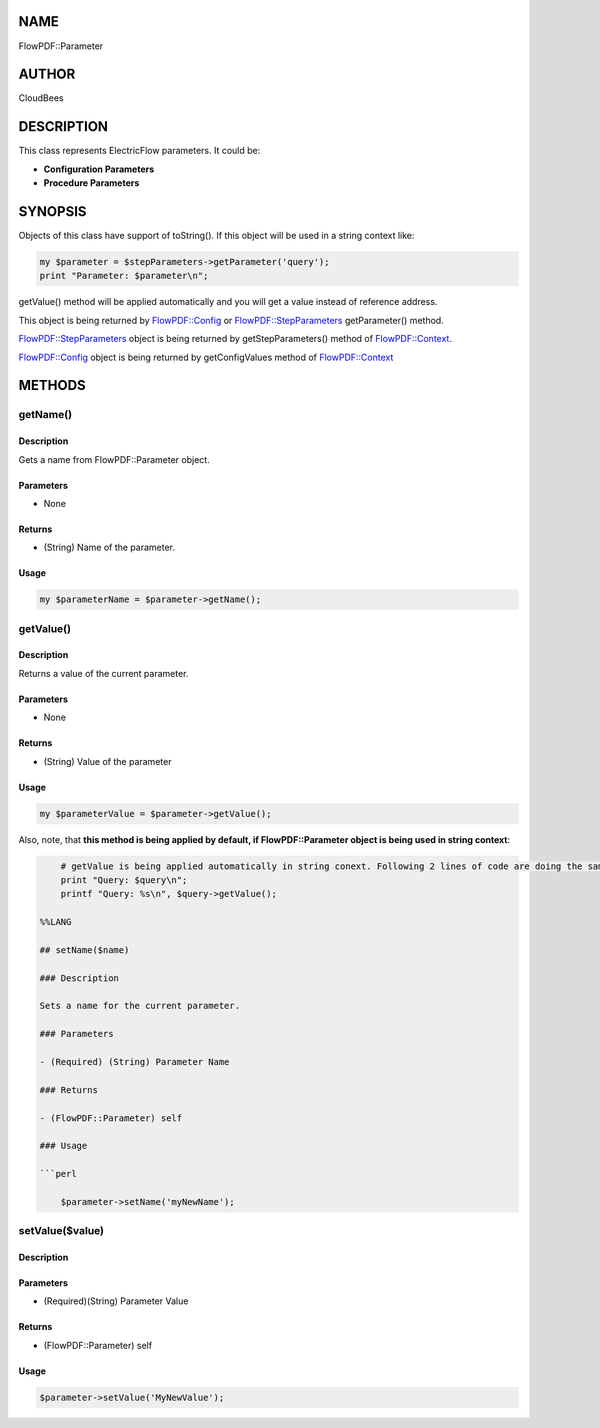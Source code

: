 NAME
====

FlowPDF::Parameter

AUTHOR
======

CloudBees

DESCRIPTION
===========

This class represents ElectricFlow parameters. It could be:

-  **Configuration Parameters**
-  **Procedure Parameters**

SYNOPSIS
========

Objects of this class have support of toString(). If this object will be
used in a string context like:

.. code:: perl


       my $parameter = $stepParameters->getParameter('query');
       print "Parameter: $parameter\n";

getValue() method will be applied automatically and you will get a value
instead of reference address.

This object is being returned by
`FlowPDF::Config <flowpdf-perl-lib/FlowPDF/Config.html>`__ or
`FlowPDF::StepParameters <flowpdf-perl-lib/FlowPDF/Config.html>`__ getParameter()
method.

`FlowPDF::StepParameters <flowpdf-perl-lib/FlowPDF/StepParameters.html>`__ object
is being returned by getStepParameters() method of
`FlowPDF::Context <flowpdf-perl-lib/FlowPDF/StepParameters.html>`__.

`FlowPDF::Config <flowpdf-perl-lib/FlowPDF/Config.html>`__ object is being returned
by getConfigValues method of
`FlowPDF::Context <flowpdf-perl-lib/FlowPDF/Config.html>`__

METHODS
=======

getName()
---------

.. _description-1:

Description
~~~~~~~~~~~

Gets a name from FlowPDF::Parameter object.

Parameters
~~~~~~~~~~

-  None

Returns
~~~~~~~

-  (String) Name of the parameter.

Usage
~~~~~

.. code:: perl


       my $parameterName = $parameter->getName();

getValue()
----------

.. _description-2:

Description
~~~~~~~~~~~

Returns a value of the current parameter.

.. _parameters-1:

Parameters
~~~~~~~~~~

-  None

.. _returns-1:

Returns
~~~~~~~

-  (String) Value of the parameter

.. _usage-1:

Usage
~~~~~

.. code:: perl


       my $parameterValue = $parameter->getValue();

Also, note, that **this method is being applied by default, if
FlowPDF::Parameter object is being used in string context**:

.. code:: perl


       # getValue is being applied automatically in string conext. Following 2 lines of code are doing the same:
       print "Query: $query\n";
       printf "Query: %s\n", $query->getValue();

   %%LANG

   ## setName($name)

   ### Description

   Sets a name for the current parameter.

   ### Parameters

   - (Required) (String) Parameter Name

   ### Returns

   - (FlowPDF::Parameter) self

   ### Usage

   ```perl

       $parameter->setName('myNewName');

setValue($value)
----------------

.. _description-3:

Description
~~~~~~~~~~~

.. _parameters-2:

Parameters
~~~~~~~~~~

-  (Required)(String) Parameter Value

.. _returns-2:

Returns
~~~~~~~

-  (FlowPDF::Parameter) self

.. _usage-2:

Usage
~~~~~

.. code:: perl


       $parameter->setValue('MyNewValue');


